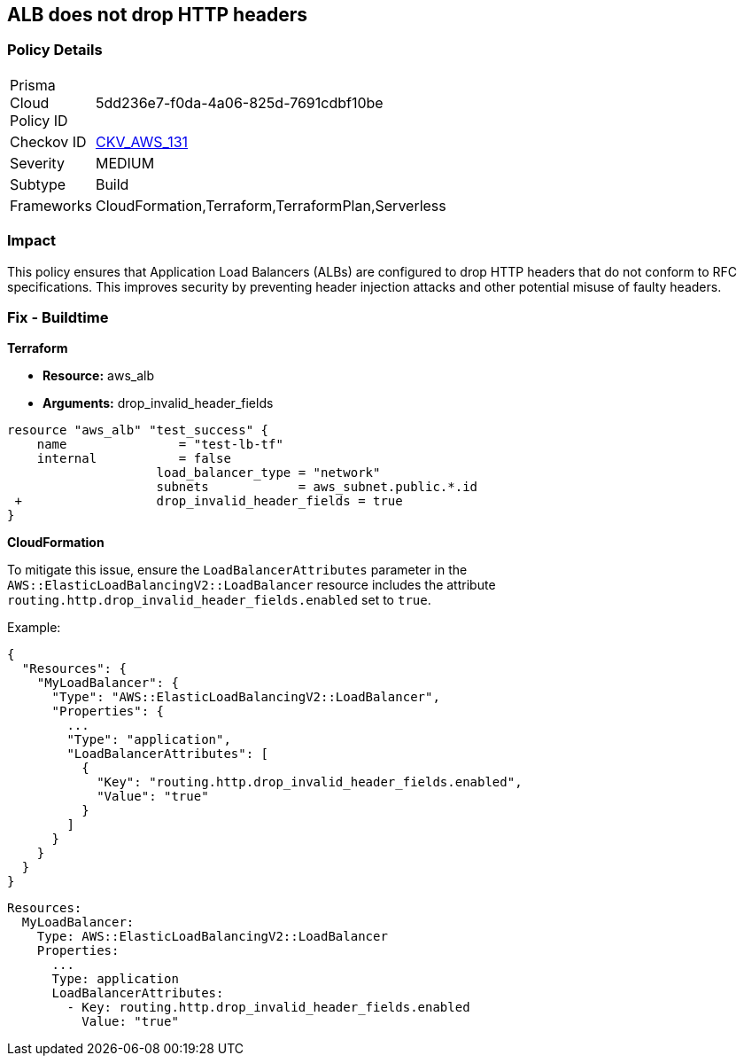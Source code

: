 == ALB does not drop HTTP headers


=== Policy Details 

[width=45%]
[cols="1,1"]
|=== 
|Prisma Cloud Policy ID 
| 5dd236e7-f0da-4a06-825d-7691cdbf10be

|Checkov ID 
| https://github.com/bridgecrewio/checkov/tree/master/checkov/terraform/checks/resource/aws/ALBDropHttpHeaders.py[CKV_AWS_131]

|Severity
|MEDIUM

|Subtype
|Build

|Frameworks
|CloudFormation,Terraform,TerraformPlan,Serverless

|=== 



=== Impact
This policy ensures that Application Load Balancers (ALBs) are configured to drop HTTP headers that do not conform to RFC specifications. This improves security by preventing header injection attacks and other potential misuse of faulty headers.

=== Fix - Buildtime


*Terraform* 


* *Resource:* aws_alb
* *Arguments:* drop_invalid_header_fields


[source,go]
----
resource "aws_alb" "test_success" {
    name               = "test-lb-tf"
    internal           = false
                    load_balancer_type = "network"
                    subnets            = aws_subnet.public.*.id
 +                  drop_invalid_header_fields = true
}
----

*CloudFormation*

To mitigate this issue, ensure the `LoadBalancerAttributes` parameter in the `AWS::ElasticLoadBalancingV2::LoadBalancer` resource includes the attribute `routing.http.drop_invalid_header_fields.enabled` set to `true`.

Example:

[source,json]
----
{
  "Resources": {
    "MyLoadBalancer": {
      "Type": "AWS::ElasticLoadBalancingV2::LoadBalancer",
      "Properties": {
        ...
        "Type": "application",
        "LoadBalancerAttributes": [
          {
            "Key": "routing.http.drop_invalid_header_fields.enabled",
            "Value": "true"
          }
        ]
      }
    }
  }
}
----

[source,yaml]
----
Resources:
  MyLoadBalancer:
    Type: AWS::ElasticLoadBalancingV2::LoadBalancer
    Properties:
      ...
      Type: application
      LoadBalancerAttributes:
        - Key: routing.http.drop_invalid_header_fields.enabled
          Value: "true"
----
